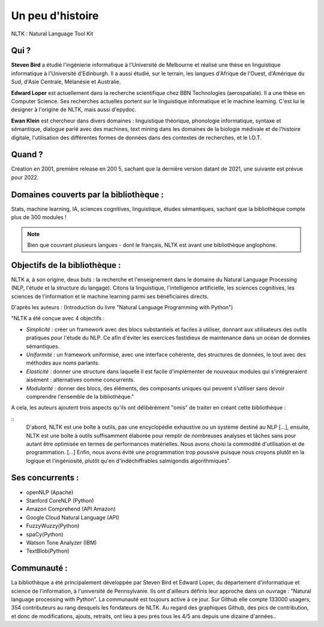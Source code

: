 
Un peu d'histoire
===============
NLTK : Natural Language Tool Kit

Qui ?
-----------------

**Steven Bird** a étudié l'ingénierie informatique à l'Université de Melbourne et réalisé une thèse en linguistique informatique à l'Université d'Edinburgh. Il a aussi étudié, sur le terrain, les langues d'Afrique de l'Ouest, d'Amérique du Sud, d'Asie Centrale, Mélanésie et Australie.

**Edward Loper** est actuellement dans la recherche scientifique chez BBN Technologies (aerospatiale).
Il a une thèse en Computer Science. Ses recherches actuelles portent sur le linguistique informatique et le machine learning. C'est lui le designer à l'origine de NLTK, mais aussi d'epydoc.

**Ewan Klein** est chercheur dans divers domaines : linguistique théorique, phonologie informatique, syntaxe et sémantique, dialogue parlé avec des machines, text mining dans les domaines de la biologie médivale et de l'histoire digitale, l'utilisation des différentes formes de données dans des contextes de recherches, et le I.O.T.


Quand ?
-----------------

Création en 2001, première release en 200 5, sachant que la dernière version datant de 2021, une suivante est prévue pour 2022.


Domaines couverts par la bibliothèque : 
--------------------------------------

Stats, machine learning, IA, sciences cognitives, linguistique, études sémantiques, sachant que la bibliothèque compte plus de 300 modules !

.. NOTE::

    Bien que couvrant plusieurs langues - dont le français, NLTK est avant une bibliothèque anglophone.


Objectifs de la bibliothèque : 
--------------------------------

NLTK a, à son origine, deux buts : la recherche et l'enseignement dans le domaine du Natural Language Processing (NLP, l'étude et la structure du langage). Citons la linguistique, l'intelligence artificielle, les sciences cognitives, les sciences de l'information et le machine learning parmi ses bénéficiaires directs.

D'après les auteurs : (Introduction du livre "Natural Language Programming with Python")

"NLTK a été conçue avec 4 objectifs : 

- *Simplicité* : créer un framework avec des blocs substantiels et faciles à utiliser, donnant aux utilisateurs des outils pratiques pour l'étude du NLP. Ce afin d'éviter les exercices fastidieux de maintenance dans un océan de données sémantiques.

- *Uniformité* : un framework uniformisé, avec une interface cohérente, des structures de données, le tout avec des méthodes aux noms parlants.

- *Elasticité* : donner une structure dans laquelle il est facile d'implémenter de nouveaux modules qui s'intégreraient aisément : alternatives comme concurrents.

- *Modularité* : donner des blocs, des éléments, des composants uniques qui peuvent s'utiliser sans devoir comprendre l'ensemble de la bibliothèque."



A cela, les auteurs ajoutent trois aspects qu'ils ont délibérément "omis" de traiter en créant cette bibliothèque :

::
    D'abord, NLTK est une boîte à outils, pas une encyclopédie exhaustive ou un système destiné au NLP [...], ensuite, NLTK est une boîte à outils suffisamment élaborée pour remplir de nombreuses analyses et tâches sans pour autant être optimisée en termes de performances matérielles. Nous avons choisi la commodité d'utilisation et de programmation. [...] Enfin, nous avons évité une programmation trop poussive puisque nous croyons plutôt en la logique et l'ingéniosité, plutôt qu'en d'indéchiffrables salmigondis algorithmiques".

Ses concurrents : 
----------------------------------


* openNLP (Apache)
* Stanford CoreNLP (Python)
* Amazon Comprehend (API Amazon)
* Google Cloud Natural Language (API)
* FuzzyWuzzy(Python)
* spaCy(Python)
* Watson Tone Analyzer (IBM)
* TextBlob(Python)


Communauté : 
------------

La bibliothèque a été principalement développée par Steven Bird et Edward Loper, du département d'informatique et science de l'information, à l'université de Pennsylvanie. Ils ont d'ailleurs définis leur approche dans un ouvrage : "Natural language processing with Python". La communauté est toujours active à ce jour. Sur Github elle compte 133000 usagers, 354 contributeurs au rang desquels les fondateurs de NLTK. Au regard des graphiques Github, des pics de contribution, et donc de modifications, ajouts, retraits, ont lieu à peu près tous les 4/5 ans depuis une dizaine d'années..


